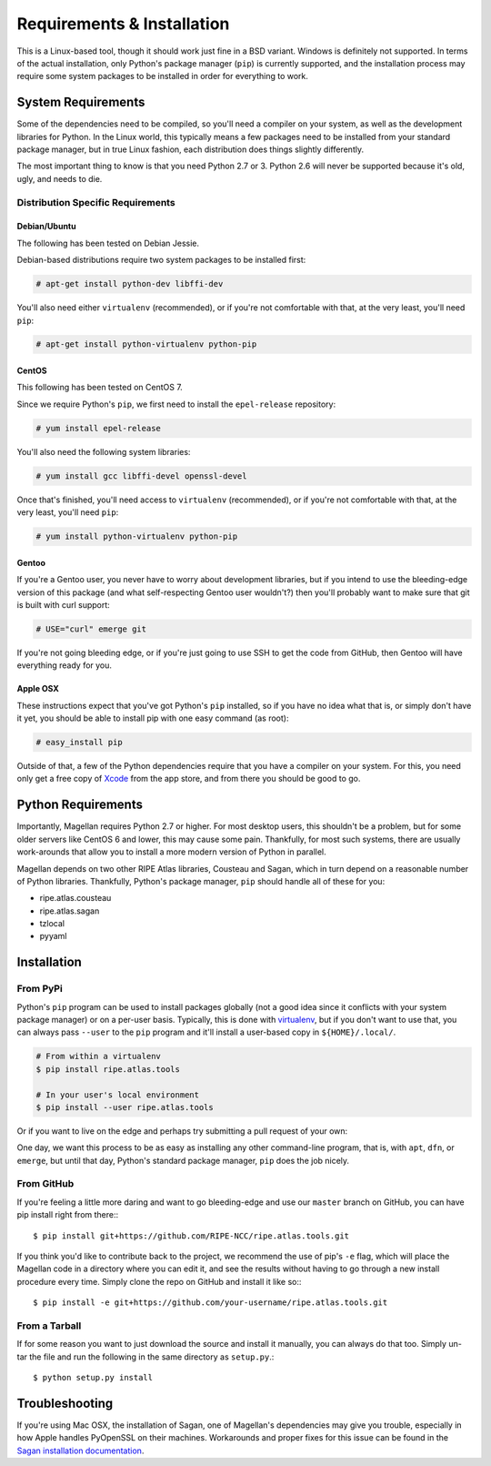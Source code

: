.. _requirements-and-installation:

Requirements & Installation
***************************

This is a Linux-based tool, though it should work just fine in a BSD variant.
Windows is definitely not supported.  In terms of the actual installation,
only Python's package manager (``pip``) is currently supported, and the
installation process may require some system packages to be installed in order
for everything to work.

System Requirements
===================

Some of the dependencies need to be compiled, so you'll need a compiler on your
system, as well as the development libraries for Python.  In the Linux world,
this typically means a few packages need to be installed from your standard
package manager, but in true Linux fashion, each distribution does things
slightly differently.

The most important thing to know is that you need Python 2.7 or 3. Python 2.6
will never be supported because it's old, ugly, and needs to die.

Distribution Specific Requirements
----------------------------------

Debian/Ubuntu
.............

The following has been tested on Debian Jessie.

Debian-based distributions require two system packages to be installed first:

.. code:: bash

    # apt-get install python-dev libffi-dev

You'll also need either ``virtualenv`` (recommended), or if you're not
comfortable with that, at the very least, you'll need ``pip``:

.. code:: bash

    # apt-get install python-virtualenv python-pip

CentOS
......

This following has been tested on CentOS 7.

Since we require Python's ``pip``, we first need to install the ``epel-release``
repository:

.. code:: bash

    # yum install epel-release

You'll also need the following system libraries:

.. code:: bash

    # yum install gcc libffi-devel openssl-devel

Once that's finished, you'll need access to ``virtualenv`` (recommended), or if
you're not comfortable with that, at the very least, you'll need ``pip``:

.. code:: bash

    # yum install python-virtualenv python-pip

Gentoo
......

If you're a Gentoo user, you never have to worry about development libraries,
but if you intend to use the bleeding-edge version of this package (and what
self-respecting Gentoo user wouldn't?) then you'll probably want to make sure
that git is built with curl support:

.. code:: bash

    # USE="curl" emerge git

If you're not going bleeding edge, or if you're just going to use SSH to get the
code from GitHub, then Gentoo will have everything ready for you.

Apple OSX
.........

These instructions expect that you've got Python's ``pip`` installed, so if you
have no idea what that is, or simply don't have it yet, you should be able to
install pip with one easy command (as root):

.. code:: bash

    # easy_install pip

Outside of that, a few of the Python dependencies require that you have a
compiler on your system.  For this, you need only get a free copy of `Xcode`_
from the app store, and from there you should be good to go.

.. _Xcode: https://itunes.apple.com/us/app/xcode/id497799835


.. _installation-python-requirements:

Python Requirements
===================

Importantly, Magellan requires Python 2.7 or higher.  For most desktop users,
this shouldn't be a problem, but for some older servers like CentOS 6 and lower,
this may cause some pain.  Thankfully, for most such systems, there are usually
work-arounds that allow you to install a more modern version of Python in
parallel.

Magellan depends on two other RIPE Atlas libraries, Cousteau and Sagan, which in
turn depend on a reasonable number of Python libraries.  Thankfully, Python's
package manager, ``pip`` should handle all of these for you:

* ripe.atlas.cousteau
* ripe.atlas.sagan
* tzlocal
* pyyaml


.. _installation:

Installation
============


.. _installation-from-pypi:

From PyPi
---------

Python's ``pip`` program can be used to install packages globally (not a good
idea since it conflicts with your system package manager) or on a per-user
basis.  Typically, this is done with `virtualenv`_, but if you don't want to use
that, you can always pass ``--user`` to the ``pip`` program and it'll install a
user-based copy in ``${HOME}/.local/``.

.. _virtualenv: https://pypi.python.org/pypi/virtualenv

.. code:: bash

    # From within a virtualenv
    $ pip install ripe.atlas.tools

    # In your user's local environment
    $ pip install --user ripe.atlas.tools

Or if you want to live on the edge and perhaps try submitting a pull request of
your own:

One day, we want this process to be as easy as installing any other command-line
program, that is, with ``apt``, ``dfn``, or ``emerge``, but until that day,
Python's standard package manager, ``pip`` does the job nicely.


.. _installation-from-github:

From GitHub
-----------

If you're feeling a little more daring and want to go bleeding-edge and use
our ``master`` branch on GitHub, you can have pip install right from there:::

    $ pip install git+https://github.com/RIPE-NCC/ripe.atlas.tools.git

If you think you'd like to contribute back to the project, we recommend the use
of pip's ``-e`` flag, which will place the Magellan code in a directory where
you can edit it, and see the results without having to go through a new install
procedure every time.  Simply clone the repo on GitHub and install it like so:::

    $ pip install -e git+https://github.com/your-username/ripe.atlas.tools.git


.. _installation-from-tarball:

From a Tarball
--------------

If for some reason you want to just download the source and install it manually,
you can always do that too.  Simply un-tar the file and run the following in the
same directory as ``setup.py``.::

    $ python setup.py install


.. _installation-troubleshooting:

Troubleshooting
===============

If you're using Mac OSX, the installation of Sagan, one of Magellan's
dependencies may give you trouble, especially in how Apple handles PyOpenSSL on
their machines.  Workarounds and proper fixes for this issue can be found in the
`Sagan installation documentation`_.

.. _Sagan installation documentation: https://ripe-atlas-sagan.readthedocs.org/en/latest/installation.html#troubleshooting
